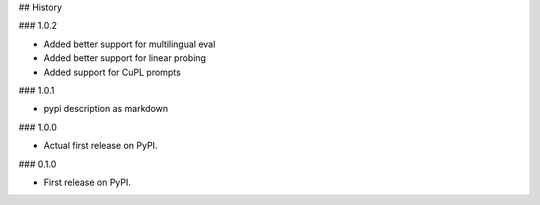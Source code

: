 ## History

### 1.0.2

* Added better support for multilingual eval
* Added better support for linear probing
* Added support for CuPL prompts

### 1.0.1

* pypi description as markdown

### 1.0.0

* Actual first release on PyPI.


### 0.1.0

* First release on PyPI.
